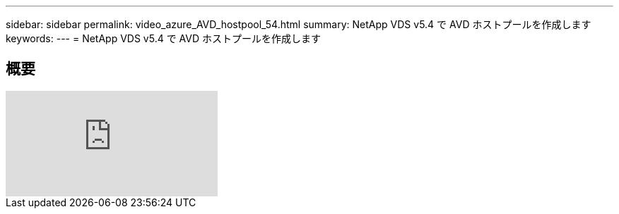 ---
sidebar: sidebar 
permalink: video_azure_AVD_hostpool_54.html 
summary: NetApp VDS v5.4 で AVD ホストプールを作成します 
keywords:  
---
= NetApp VDS v5.4 で AVD ホストプールを作成します




== 概要

video::kaHZm9yCv8g[youtube, ]